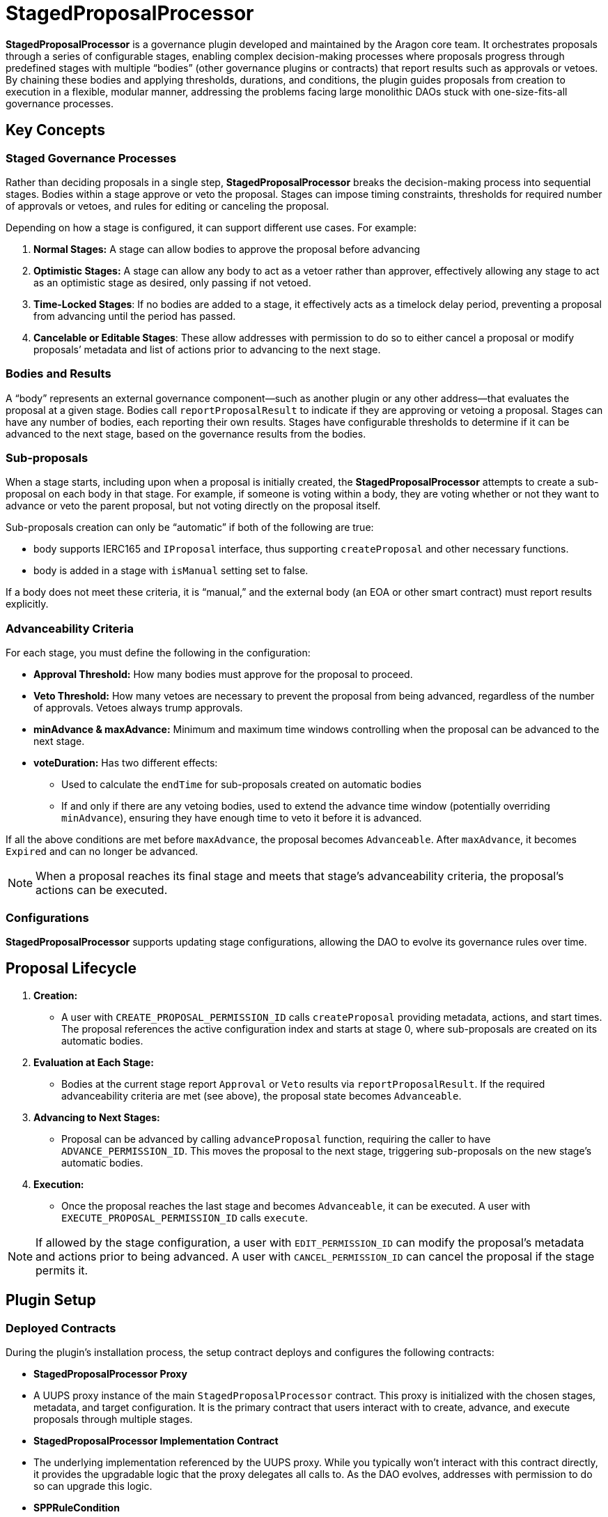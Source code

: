 = StagedProposalProcessor

**StagedProposalProcessor** is a governance plugin developed and maintained by the Aragon core team. It orchestrates proposals through 
a series of configurable stages, enabling complex decision-making processes where proposals progress through predefined stages with 
multiple “bodies” (other governance plugins or contracts) that report results such as approvals or vetoes. By chaining these bodies and 
applying thresholds, durations, and conditions, the plugin guides proposals from creation to execution in a flexible, modular manner, 
addressing the problems facing large monolithic DAOs stuck with one-size-fits-all governance processes. 

== Key Concepts

=== Staged Governance Processes

Rather than deciding proposals in a single step, **StagedProposalProcessor** breaks the decision-making process into sequential stages. Bodies within a stage 
approve or veto the proposal. Stages can impose timing constraints, thresholds for required number of approvals or vetoes, and rules for 
editing or canceling the proposal.

Depending on how a stage is configured, it can support different use cases. For example:

1. **Normal Stages:** A stage can allow bodies to approve the proposal before advancing
2. **Optimistic Stages:** A stage can allow any body to act as a vetoer rather than approver, effectively allowing any stage to 
act as an optimistic stage as desired, only passing if not vetoed.
3. **Time-Locked Stages**: If no bodies are added to a stage, it effectively acts as a timelock delay period, preventing a proposal 
from advancing until the period has passed.
4. **Cancelable or Editable Stages**: These allow addresses with permission to do so to either cancel a proposal or modify proposals’
metadata and list of actions prior to advancing to the next stage.

=== Bodies and Results

A “body” represents an external governance component—such as another plugin or any other address—that evaluates the proposal at a given stage. 
Bodies call `reportProposalResult` to indicate if they are approving or vetoing a proposal. Stages can have any number of bodies, 
each reporting their own results. Stages have configurable thresholds to determine if it can be advanced to the next stage, based on 
the governance results from the bodies.

=== Sub-proposals

When a stage starts, including upon when a proposal is initially created, the **StagedProposalProcessor** attempts to create a 
sub-proposal on each body in that stage. For example, if someone is voting within a body, they are voting whether or not they want 
to advance or veto the parent proposal, but not voting directly on the proposal itself. 

Sub-proposals creation can only be “automatic” if both of the following are true:

* body supports IERC165 and `IProposal` interface, thus supporting `createProposal` and other necessary functions.
* body is added in a stage with `isManual` setting set to false.

If a body does not meet these criteria, it is “manual,” and the external body (an EOA or other smart contract) must report results explicitly.

=== Advanceability Criteria

For each stage, you must define the following in the configuration:

* **Approval Threshold:** How many bodies must approve for the proposal to proceed.
* **Veto Threshold:** How many vetoes are necessary to prevent the proposal from being advanced, regardless of the number of approvals. 
Vetoes always trump approvals.
* **minAdvance & maxAdvance:** Minimum and maximum time windows controlling when the proposal can be advanced to the next stage.
* **voteDuration:** Has two different effects:
    - Used to calculate the `endTime` for sub-proposals created  on automatic bodies
    - If and only if there are any vetoing bodies, used to extend the advance time window (potentially overriding `minAdvance`),  
    ensuring they have enough time to veto it before it is advanced.

If all the above conditions are met before `maxAdvance`, the proposal becomes `Advanceable`. After `maxAdvance`, it becomes `Expired` and 
can no longer be advanced.

[NOTE]
====
When a proposal reaches its final stage and meets that stage’s advanceability criteria, the proposal’s actions can be executed. 
====

=== Configurations

**StagedProposalProcessor** supports updating stage configurations, allowing the DAO to evolve its governance rules over time.

## Proposal Lifecycle

1. **Creation:**
    
    * A user with `CREATE_PROPOSAL_PERMISSION_ID` calls `createProposal` providing metadata, actions, and start times. The proposal 
    references the active configuration index and starts at stage 0, where sub-proposals are created on its automatic bodies.
    
2. **Evaluation at Each Stage:**
    
    * Bodies at the current stage report `Approval` or `Veto` results via `reportProposalResult`. If the required advanceability criteria 
    are met (see above), the proposal state becomes `Advanceable`.
    
3. **Advancing to Next Stages:**
    
    * Proposal can be advanced by calling `advanceProposal` function, requiring the caller to have `ADVANCE_PERMISSION_ID`. This moves the 
    proposal to the next stage, triggering sub-proposals on the new stage’s automatic bodies.
    
4. **Execution:**
    
    * Once the proposal reaches the last stage and becomes `Advanceable`, it can be executed. A user with `EXECUTE_PROPOSAL_PERMISSION_ID` 
    calls `execute`. 
    

[NOTE]
====
If allowed by the stage configuration, a user with `EDIT_PERMISSION_ID` can modify the proposal’s metadata and actions prior to being advanced. 
A user with `CANCEL_PERMISSION_ID` can cancel the proposal if the stage permits it.
====

## Plugin Setup

=== **Deployed Contracts**

During the plugin’s installation process, the setup contract deploys and configures the following contracts:

- **StagedProposalProcessor Proxy**
    - A UUPS proxy instance of the main `StagedProposalProcessor` contract. This proxy is initialized with the chosen stages, metadata, 
    and target configuration. It is the primary contract that users interact with to create, advance, and execute proposals through multiple 
    stages.
- **StagedProposalProcessor Implementation Contract**
    - The underlying implementation referenced by the UUPS proxy. While you typically won’t interact with this contract directly, it provides 
    the upgradable logic that the proxy delegates all calls to. As the DAO evolves, addresses with permission to do so can upgrade this logic.
- **SPPRuleCondition**
    - A condition contract deployed to enforce rules for determining whether callers meet the necessary criteria to create proposals on 
    the StagedProposalProcessor. The condition’s logic modularly inherits conditional logic from other conditions. For example, 
    the condition can be configured to return true if the `msg.sender` is a member of a multisig plugin and/or **tokenvoting plugin, 
    using boolean operators.



**Permissions**: The following permissions are set up by default by the **StagedProposalProcessorSetup**:

|===
| Permission ID | Where (Granted By) | Who (Granted To) | Condition | Functions

| UPDATE_STAGES_PERMISSION_ID
| Plugin
| DAO
| None
| updateStages

| CREATE_PROPOSAL_PERMISSION_ID
| Plugin
| Any Address
| SPPRuleCondition
| createProposal

| SET_TRUSTED_FORWARDER_PERMISSION_ID
| Plugin
| DAO
| None
| setTrustedForwarder

| SET_TARGET_CONFIG_PERMISSION_ID
| Plugin
| DAO
| None
| setTargetConfig

| SET_METADATA_PERMISSION_ID
| Plugin
| DAO
| None
| setMetadata

| EXECUTE_PROPOSAL_PERMISSION_ID
| Plugin
| Any Address
| None
| execute

| CANCEL_PERMISSION_ID
| Plugin
| Any Address
| None
| cancel

| ADVANCE_PERMISSION_ID
| Plugin
| Any Address
| None
| advanceProposal

| EXECUTE_PERMISSION_ID
| DAO
| Plugin
| None
| execute

| UPDATE_RULES_PERMISSION_ID
| SPPRuleCondition
| DAO
| None
| updateRules
|===
